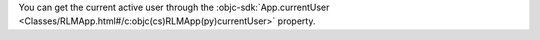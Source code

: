 You can get the current active user through the
:objc-sdk:`App.currentUser
<Classes/RLMApp.html#/c:objc(cs)RLMApp(py)currentUser>` property.
